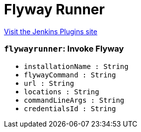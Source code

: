 = Flyway Runner
:page-layout: pipelinesteps

:notitle:
:description:
:author:
:email: jenkinsci-users@googlegroups.com
:sectanchors:
:toc: left
:compat-mode!:


++++
<a href="https://plugins.jenkins.io/flyway-runner">Visit the Jenkins Plugins site</a>
++++


=== `flywayrunner`: Invoke Flyway
++++
<ul><li><code>installationName : String</code>
</li>
<li><code>flywayCommand : String</code>
</li>
<li><code>url : String</code>
</li>
<li><code>locations : String</code>
</li>
<li><code>commandLineArgs : String</code>
</li>
<li><code>credentialsId : String</code>
</li>
</ul>


++++
